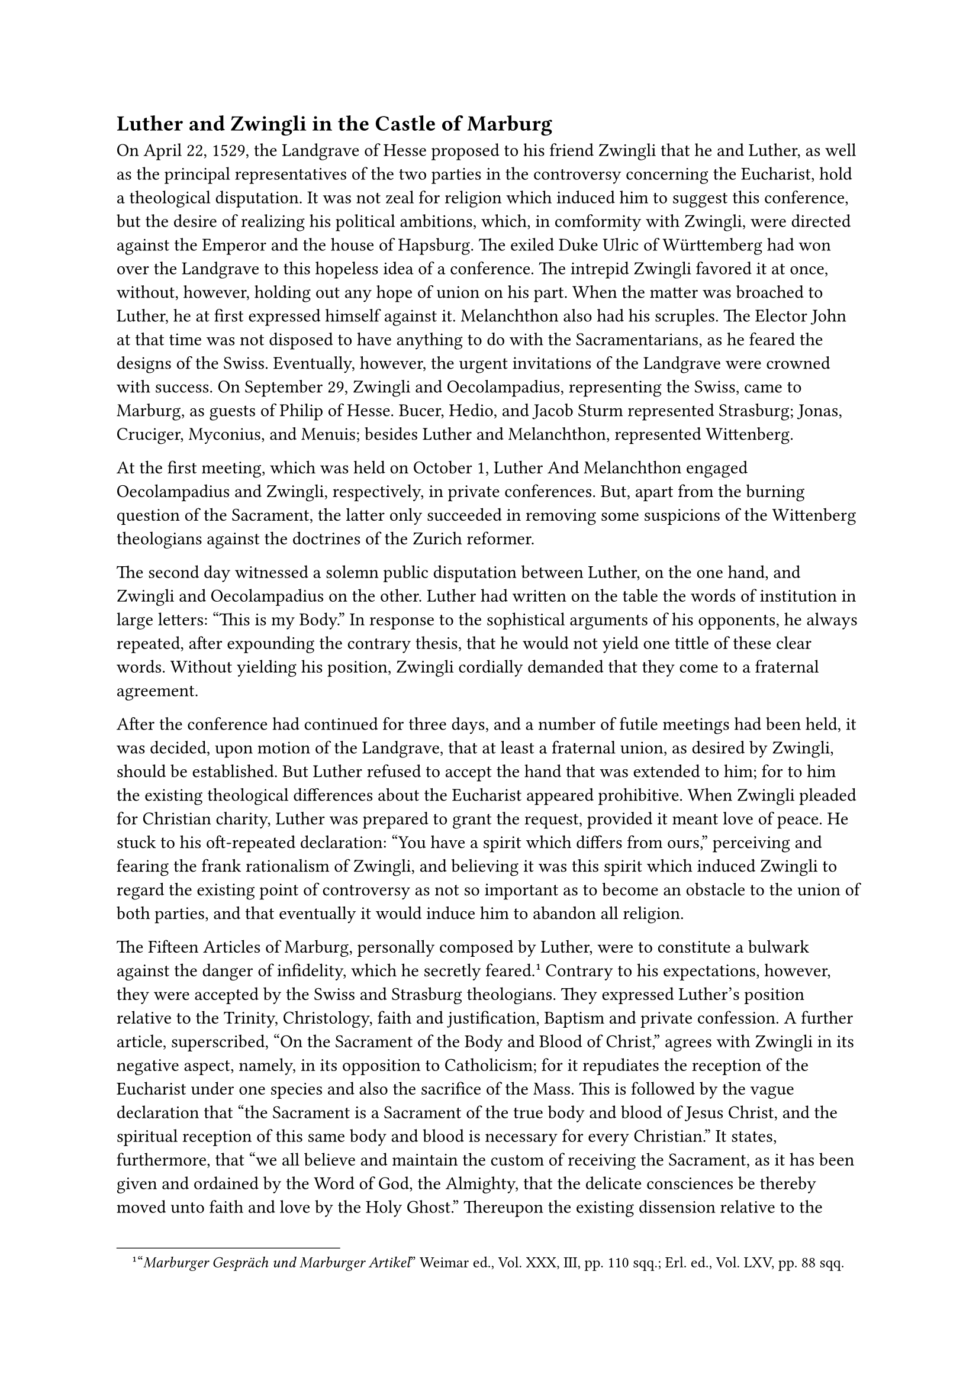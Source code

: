 == Luther and Zwingli in the Castle of Marburg
<luther-and-zwingli-in-the-castle-of-marburg>
On April 22, 1529, the Landgrave of Hesse proposed to his friend Zwingli
that he and Luther, as well as the principal representatives of the two
parties in the controversy concerning the Eucharist, hold a theological
disputation. It was not zeal for religion which induced him to suggest
this conference, but the desire of realizing his political ambitions,
which, in comformity with Zwingli, were directed against the Emperor and
the house of Hapsburg. The exiled Duke Ulric of Württemberg had won over
the Landgrave to this hopeless idea of a conference. The intrepid
Zwingli favored it at once, without, however, holding out any hope of
union on his part. When the matter was broached to Luther, he at first
expressed himself against it. Melanchthon also had his scruples. The
Elector John at that time was not disposed to have anything to do with
the Sacramentarians, as he feared the designs of the Swiss. Eventually,
however, the urgent invitations of the Landgrave were crowned with
success. On September 29, Zwingli and Oecolampadius, representing the
Swiss, came to Marburg, as guests of Philip of Hesse. Bucer, Hedio, and
Jacob Sturm represented Strasburg; Jonas, Cruciger, Myconius, and
Menuis; besides Luther and Melanchthon, represented Wittenberg.

At the first meeting, which was held on October 1, Luther And
Melanchthon engaged Oecolampadius and Zwingli, respectively, in private
conferences. But, apart from the burning question of the Sacrament, the
latter only succeeded in removing some suspicions of the Wittenberg
theologians against the doctrines of the Zurich reformer.

The second day witnessed a solemn public disputation between Luther, on
the one hand, and Zwingli and Oecolampadius on the other. Luther had
written on the table the words of institution in large letters: "This is
my Body." In response to the sophistical arguments of his opponents, he
always repeated, after expounding the contrary thesis, that he would not
yield one tittle of these clear words. Without yielding his position,
Zwingli cordially demanded that they come to a fraternal agreement.

After the conference had continued for three days, and a number of
futile meetings had been held, it was decided, upon motion of the
Landgrave, that at least a fraternal union, as desired by Zwingli,
should be established. But Luther refused to accept the hand that was
extended to him; for to him the existing theological differences about
the Eucharist appeared prohibitive. When Zwingli pleaded for Christian
charity, Luther was prepared to grant the request, provided it meant
love of peace. He stuck to his oft-repeated declaration: "You have a
spirit which differs from ours," perceiving and fearing the frank
rationalism of Zwingli, and believing it was this spirit which induced
Zwingli to regard the existing point of controversy as not so important
as to become an obstacle to the union of both parties, and that
eventually it would induce him to abandon all religion.

The Fifteen Articles of Marburg, personally composed by Luther, were to
constitute a bulwark against the danger of infidelity, which he secretly
feared.#footnote["#emph[Marburger Gespräch und Marburger Artikel];"
Weimar ed., Vol. XXX, III, pp. 110 sqq.; Erl. ed., Vol. LXV, pp. 88
sqq.] Contrary to his expectations, however, they were accepted by the
Swiss and Strasburg theologians. They expressed Luther’s position
relative to the Trinity, Christology, faith and justification, Baptism
and private confession. A further article, superscribed, "On the
Sacrament of the Body and Blood of Christ," agrees with Zwingli in its
negative aspect, namely, in its opposition to Catholicism; for it
repudiates the reception of the Eucharist under one species and also the
sacrifice of the Mass. This is followed by the vague declaration that
"the Sacrament is a Sacrament of the true body and blood of Jesus
Christ, and the spiritual reception of this same body and blood is
necessary for every Christian." It states, furthermore, that "we all
believe and maintain the custom of receiving the Sacrament, as it has
been given and ordained by the Word of God, the Almighty, that the
delicate consciences be thereby moved unto faith and love by the Holy
Ghost." Thereupon the existing dissension relative to the doctrine of
the Eucharist is expressly admitted and the necessity of charity (to a
certain degree) is taught: "Although we have not at this time settled
the question whether the true body and blood of Christ are corporeally
in the bread and wine, nevertheless, Christian charity, to the extent
that every one’s conscience can tolerate, should be mutually manifested
by both factions, who should diligently supplicate Almighty God to
confirm us in the right understanding through His spirit."

Thus the opponents separated, having settled nothing. In the practical
field of the religious life the schism opened by the new theology grew
proportionately wider. Fortunately for Germany, one good result came of
this conference, namely, that the plan of an alliance against the
Emperor and the Empire, as fostered by Zwingli and the Landgrave of
Hesse, failed to materialize.

Although intimate union with the Swiss reformers was frustrated, the
Zwinglian doctrines continued to make progress in a portion of Germany.
In many parishes of the Swabian and Alemannic districts, there arose a
powerful Zwinglian faction. The Swiss doctrine and idea of the Church,
combined with the denudation of altars, the destruction of sacred
images, and certain political projects, extended down the Rhine from
Basle over Strasburg into the Netherlands.

In virtue of the attitude of Luther and his Elector, an alliance of the
Upper German Zwinglians with the Wittenberg reformers became impossible.
Nuremberg on the whole followed Luther, whereas Ulm expressly joined the
so-called "Burgrecht" of Zurich. The result was dissension everywhere.

Luther looked in vain for another bridge to span the chasm. He caused
the so-called Articles of Schwabach to be proposed to the towns of Upper
Germany.#footnote[Weimar ed., Vol. XXX, III, pp. 86 sqq.; Erl. ed., Vol.
XXIV, 2nd ed., pp. 334 sqq. Cfr. H. v. Schubert in the #emph[Zeitschrift
für Kirchengeschichte];, XXIX (1918), pp. 342] These articles had been
drawn up by the theologians of Wittenberg in July or August, and were
more or less opposed to the Zwinglians. On the sixteenth of October they
were rejected by Strasburg and Ulm at a congress held in Schwabach and
likewise at a convention held at Schmalkalden on November 29. Landgrave
Philip, whom Luther regarded with suspicion, oscillated between the two
great factions of the new religion, whilst Zwingli hoped, through the
mediation of the Landgrave, "to isolate Wittenberg and thus finally to
make it agreeable to his plans."#footnote[G. Kawerau, #emph[Reformation
und Gegenreformation];, 3rd ed., p. 104.]
